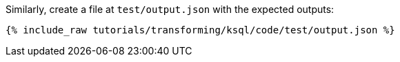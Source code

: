 Similarly, create a file at `test/output.json` with the expected outputs:

+++++
<pre class="snippet"><code class="json">{% include_raw tutorials/transforming/ksql/code/test/output.json %}</code></pre>
+++++
